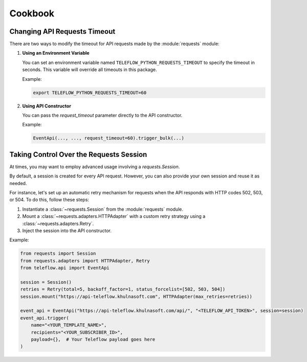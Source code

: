 Cookbook
========

Changing API Requests Timeout
------------------------------

There are two ways to modify the timeout for API requests made by the :module:`requests` module:

1. **Using an Environment Variable**

   You can set an environment variable named ``TELEFLOW_PYTHON_REQUESTS_TIMEOUT`` to specify the timeout in seconds. This variable will override all timeouts in this package.

   Example:

   .. code-block:: bash

      export TELEFLOW_PYTHON_REQUESTS_TIMEOUT=60

2. **Using API Constructor**

   You can pass the `request_timeout` parameter directly to the API constructor.

   Example:

   .. code-block:: python

      EventApi(..., ..., request_timeout=60).trigger_bulk(...)

Taking Control Over the Requests Session
-----------------------------------------

At times, you may want to employ advanced usage involving a `requests.Session`.

By default, a session is created for every API request. However, you can also provide your own session and reuse it as needed.

For instance, let's set up an automatic retry mechanism for requests when the API responds with HTTP codes 502, 503, or 504. To do this, follow these steps:

1. Instantiate a :class:`~requests.Session` from the :module:`requests` module.
2. Mount a :class:`~requests.adapters.HTTPAdapter` with a custom retry strategy using a :class:`~requests.adapters.Retry`.
3. Inject the session into the API constructor.

Example:

.. code-block:: python

    from requests import Session
    from requests.adapters import HTTPAdapter, Retry
    from teleflow.api import EventApi

    session = Session()
    retries = Retry(total=5, backoff_factor=1, status_forcelist=[502, 503, 504])
    session.mount("https://api-teleflow.khulnasoft.com", HTTPAdapter(max_retries=retries))

    event_api = EventApi("https://api-teleflow.khulnasoft.com/api/", "<TELEFLOW_API_TOKEN>", session=session)
    event_api.trigger(
        name="<YOUR_TEMPLATE_NAME>",
        recipients="<YOUR_SUBSCRIBER_ID>",
        payload={},  # Your Teleflow payload goes here
    )
